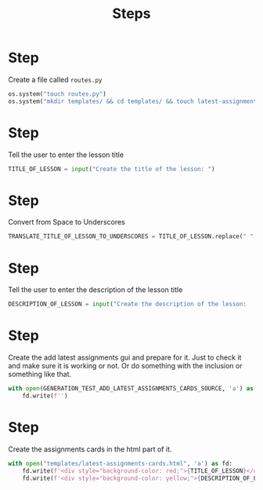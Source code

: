 #+TITLE: Steps


* Step 

Create a file called ~routes.py~

#+BEGIN_SRC python
os.system("touch routes.py")
os.system("mkdir templates/ && cd templates/ && touch latest-assignments-cards.html")
#+END_SRC

* Step 

Tell the user to enter the lesson title

#+BEGIN_SRC python
TITLE_OF_LESSON = input("Create the title of the lesson: ")
#+END_SRC


* Step 

Convert from Space to Underscores


#+BEGIN_SRC python
TRANSLATE_TITLE_OF_LESSON_TO_UNDERSCORES = TITLE_OF_LESSON.replace(" ", "_")
#+END_SRC



* Step 

Tell the user to enter the description of the lesson title

#+BEGIN_SRC python
DESCRIPTION_OF_LESSON = input("Create the description of the lesson:         ")
#+END_SRC




* Step 

Create the add latest assignments gui and prepare for it. Just to check it
and make sure it is working or not. Or do something with the inclusion or
something like that.

#+BEGIN_SRC python
with open(GENERATION_TEST_ADD_LATEST_ASSIGNMENTS_CARDS_SOURCE, 'a') as fd:
    fd.write(f'')
#+END_SRC




* Step 


Create the assignments cards in the html part of it.

#+BEGIN_SRC  python
with open("templates/latest-assignments-cards.html", 'a') as fd:
    fd.write(f'<div style="background-color: red;">{TITLE_OF_LESSON}</div>\n')
    fd.write(f'<div style="background-color: yellow;">{DESCRIPTION_OF_LESSON}</div>\n')
#+END_SRC